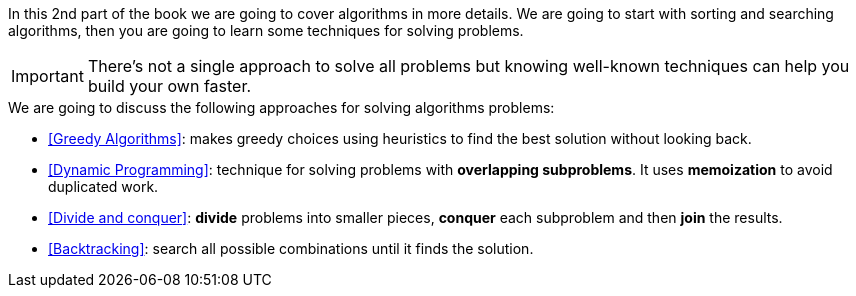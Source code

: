 In this 2nd part of the book we are going to cover algorithms in more details.
We are going to start with sorting and searching algorithms, then you are going to learn some techniques for solving problems.

IMPORTANT: There's not a single approach to solve all problems but knowing well-known techniques can help you build your own faster.

.We are going to discuss the following approaches for solving algorithms problems:
- <<Greedy Algorithms>>: makes greedy choices using heuristics to find the best solution without looking back.
- <<Dynamic Programming>>: technique for solving problems with *overlapping subproblems*. It uses *memoization* to avoid duplicated work.
- <<Divide and conquer>>: *divide* problems into smaller pieces, *conquer* each subproblem and then *join* the results.
- <<Backtracking>>: search all possible combinations until it finds the solution.
